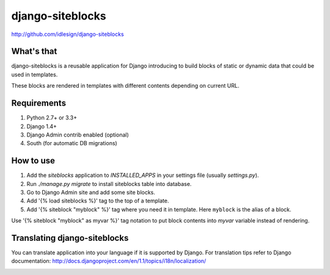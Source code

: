 django-siteblocks
=================
http://github.com/idlesign/django-siteblocks

.. image:: https://pypip.in/d/django-siteblocks/badge.png
        :target: https://crate.io/packages/django-siteblocks


What's that
-----------
django-siteblocks is a reusable application for Django introducing to build blocks of static or dynamic data that could be used in templates.

These blocks are rendered in templates with different contents depending on current URL.


Requirements
------------
1. Python 2.7+ or 3.3+
2. Django 1.4+
3. Django Admin contrib enabled (optional)
4. South (for automatic DB migrations)


How to use
----------

1. Add the `siteblocks` application to `INSTALLED_APPS` in your settings file (usually `settings.py`).
2. Run `./manage.py migrate` to install siteblocks table into database.
3. Go to Django Admin site and add some site blocks.
4. Add '{% load siteblocks %}' tag to the top of a template.
5. Add '{% siteblock "myblock" %}' tag where you need it in template. Here ``myblock`` is the alias of a block.

Use '{% siteblock "myblock" as myvar %}' tag notation to put block contents into `myvar` variable instead of rendering.


Translating django-siteblocks
-----------------------------
You can translate application into your language if it is supported by Django.  
For translation tips refer to Django documentation: http://docs.djangoproject.com/en/1.1/topics/i18n/localization/



.. image:: https://d2weczhvl823v0.cloudfront.net/idlesign/django-siteblocks/trend.png
        :target: https://bitdeli.com/free
        
